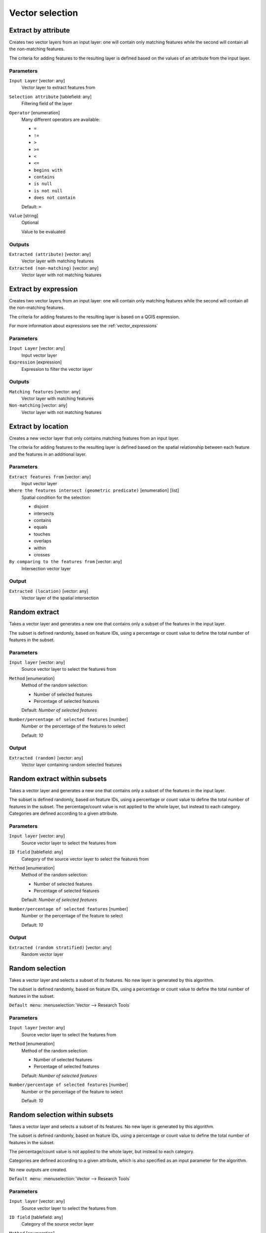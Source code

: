 .. only:: html

   |updatedisclaimer|

Vector selection
================

.. only:: html

   .. contents::
      :local:
      :depth: 1


.. _qgisextractbyattribute:

Extract by attribute
--------------------
Creates two vector layers from an input layer: one will contain only matching
features while the second will contain all the non-matching features.

The criteria for adding features to the resulting layer is defined based on the
values of an attribute from the input layer.

Parameters
..........

``Input Layer`` [vector: any]
  Vector layer to extract features from

``Selection attribute`` [tablefield: any]
  Filtering field of the layer

``Operator`` [enumeration]
  Many different operators are available:

  * ``=``
  * ``!=``
  * ``>``
  * ``>=``
  * ``<``
  * ``<=``
  * ``begins with``
  * ``contains``
  * ``is null``
  * ``is not null``
  * ``does not contain``

  Default: ``=``

``Value`` [string]
  Optional

  Value to be evaluated

Outputs
.......

``Extracted (attribute)`` [vector: any]
  Vector layer with matching features

``Extracted (non-matching)`` [vector: any]
  Vector layer with not matching features


.. _qgisextractbyexpression:

Extract by expression
---------------------
Creates two vector layers from an input layer: one will contain only matching
features while the second will contain all the non-matching features.

The criteria for adding features to the resulting layer is based on a QGIS expression.

For more information about expressions see the :ref:`vector_expressions`

Parameters
..........

``Input Layer`` [vector: any]
  Input vector layer

``Expression`` [expression]
  Expression to filter the vector layer

Outputs
.......

``Matching features`` [vector: any]
  Vector layer with matching features

``Non-matching`` [vector: any]
  Vector layer with not matching features


.. _qgisextractbylocation:

Extract by location
-------------------
Creates a new vector layer that only contains matching features from an input layer.

The criteria for adding features to the resulting layer is defined based on the
spatial relationship between each feature and the features in an additional layer.

Parameters
..........

``Extract features from`` [vector: any]
  Input vector layer

``Where the features intersect (geometric predicate)`` [enumeration] [list]
  Spatial condition for the selection:

  * disjoint
  * intersects
  * contains
  * equals
  * touches
  * overlaps
  * within
  * crosses

``By comparing to the features from`` [vector: any]
  Intersection vector layer


Output
......

``Extracted (location)`` [vector: any]
  Vector layer of the spatial intersection


.. _qgisrandomextract:

Random extract
--------------
Takes a vector layer and generates a new one that contains only a subset of the
features in the input layer.

The subset is defined randomly, based on feature IDs, using a percentage or count
value to define the total number of features in the subset.

Parameters
..........

``Input layer`` [vector: any]
  Source vector layer to select the features from

``Method`` [enumeration]
  Method of the random selection:

  * Number of selected features
  * Percentage of selected features

  Default: *Number of selected features*

``Number/percentage of selected features`` [number]
  Number or the percentage of the features to select

  Default: *10*

Output
......

``Extracted (random)`` [vector: any]
  Vector layer containing random selected features


.. _qgisrandomextractwithinsubsets:

Random extract within subsets
-----------------------------
Takes a vector layer and generates a new one that contains only a subset of the
features in the input layer.

The subset is defined randomly, based on feature IDs, using a percentage or count
value to define the total number of features in the subset.
The percentage/count value is not applied to the whole layer, but instead to each
category. Categories are defined according to a given attribute.

Parameters
..........

``Input layer`` [vector: any]
  Source vector layer to select the features from

``ID field`` [tablefield: any]
  Category of the source vector layer to select the features from

``Method`` [enumeration]
  Method of the random selection:

  * Number of selected features
  * Percentage of selected features

  Default: *Number of selected features*

``Number/percentage of selected features`` [number]
  Number or the percentage of the feature to select

  Default: *10*

Output
......

``Extracted (random stratified)`` [vector: any]
  Random vector layer


.. _qgisrandomselection:

Random selection
----------------
Takes a vector layer and selects a subset of its features. No new layer is generated
by this algorithm.

The subset is defined randomly, based on feature IDs, using a percentage or count
value to define the total number of features in the subset.

``Default menu``: :menuselection:`Vector --> Research Tools`

Parameters
..........

``Input layer`` [vector: any]
  Source vector layer to select the features from

``Method`` [enumeration]
  Method of the random selection:

  * Number of selected features
  * Percentage of selected features

  Default: *Number of selected features*

``Number/percentage of selected features`` [number]
  Number or the percentage of the feature to select

  Default: *10*


.. _qgisrandomselectionwithinsubsets:

Random selection within subsets
-------------------------------
Takes a vector layer and selects a subset of its features. No new layer is generated
by this algorithm.

The subset is defined randomly, based on feature IDs, using a percentage or count
value to define the total number of features in the subset.

The percentage/count value is not applied to the whole layer, but instead to each
category.

Categories are defined according to a given attribute, which is also specified as
an input parameter for the algorithm.

No new outputs are created.

``Default menu``: :menuselection:`Vector --> Research Tools`

Parameters
..........

``Input layer`` [vector: any]
  Source vector layer to select the features from

``ID field`` [tablefield: any]
  Category of the source vector layer

``Method`` [enumeration]
  Method of the random selection:

  * Number of selected features
  * Percentage of selected features

  Default: *Number of selected features*

``Number/percentage of selected features`` [number]
  Number or the percentage of the feature to select

  Default: *10*


.. _qgisselectbyattribute:

Select by attribute
-------------------
Creates a selection in a vector layer.

The criteria for selected features is defined based on the values of an attribute
from the input layer.

No new outputs are created.

Parameters
..........

``Input Layer`` [vector: any]
  Input vector layer

``Selection attribute`` [tablefield: any]
  Filtering field of the layer

``Operator`` [enumeration]
  Many different operators are available:

  * ``=``
  * ``!=``
  * ``>``
  * ``>=``
  * ``<``
  * ``<=``
  * ``begins with``
  * ``contains``

  Default: ``=``

``Value`` [string]
  Optional

  Values to be evaluated

``Modify current selection by`` [enumeration] |32|
  How the selection of the algorithm should be managed. You have many options:

  * creating new selection
  * adding to current selection
  * removing from current selection
  * selecting within current selection

  Default: *creating new selection*

.. _qgisselectbyexpression:

Select by expression
--------------------
Creates a selection in a vector layer. The criteria for selecting
features is based on a QGIS expression. For more information about expressions
see the :ref:`vector_expressions`

No new outputs are created.

Parameters
..........

``Input Layer`` [vector: any]
  Input vector layer

``Expression`` [expression]
  Expression to filter the vector layer

``Modify current selection by`` [enumeration]
  How the selection of the algorithm should be managed. You have many options:

  * creating new selection
  * adding to current selection
  * removing from current selection
  * selecting within current selection

  Default: *creating new selection*


.. _qgisselectbylocation:

Select by location
------------------
Creates a selection in a vector layer. The criteria for selecting
features is based on the spatial relationship between each feature and
the features in an additional layer.

No new outputs are created.

``Default menu``: :menuselection:`Vector --> Research Tools`

Parameters
..........

``Extract features from`` [vector: any]
  Source vector layer

``Where the features intersect (geometric predicate)`` [multiple selection]
  Spatial condition for the selection:

  * disjoint
  * intersects
  * contains
  * equals
  * touches
  * overlaps
  * within
  * crosses

``By comparing to the features from`` [vector: any]
  Intersection vector layer

``Modify current selection by`` [enumeration]
  How the selection of the algorithm should be managed. You have many options:

  * creating new selection
  * adding to current selection
  * removing from current selection
  * selecting within current selection

  Default: *creating new selection*


.. Substitutions definitions - AVOID EDITING PAST THIS LINE
   This will be automatically updated by the find_set_subst.py script.
   If you need to create a new substitution manually,
   please add it also to the substitutions.txt file in the
   source folder.

.. |32| replace:: :kbd:`NEW in 3.2`
.. |updatedisclaimer| replace:: :disclaimer:`Docs in progress for 'QGIS testing'. Visit http://docs.qgis.org/2.18 for QGIS 2.18 docs and translations.`
